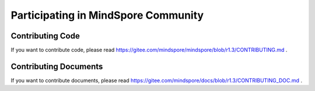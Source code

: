 Participating in MindSpore Community
====================================

Contributing Code
-----------------

If you want to contribute code, please read https://gitee.com/mindspore/mindspore/blob/r1.3/CONTRIBUTING.md .

Contributing Documents
----------------------

If you want to contribute documents, please read https://gitee.com/mindspore/docs/blob/r1.3/CONTRIBUTING_DOC.md .